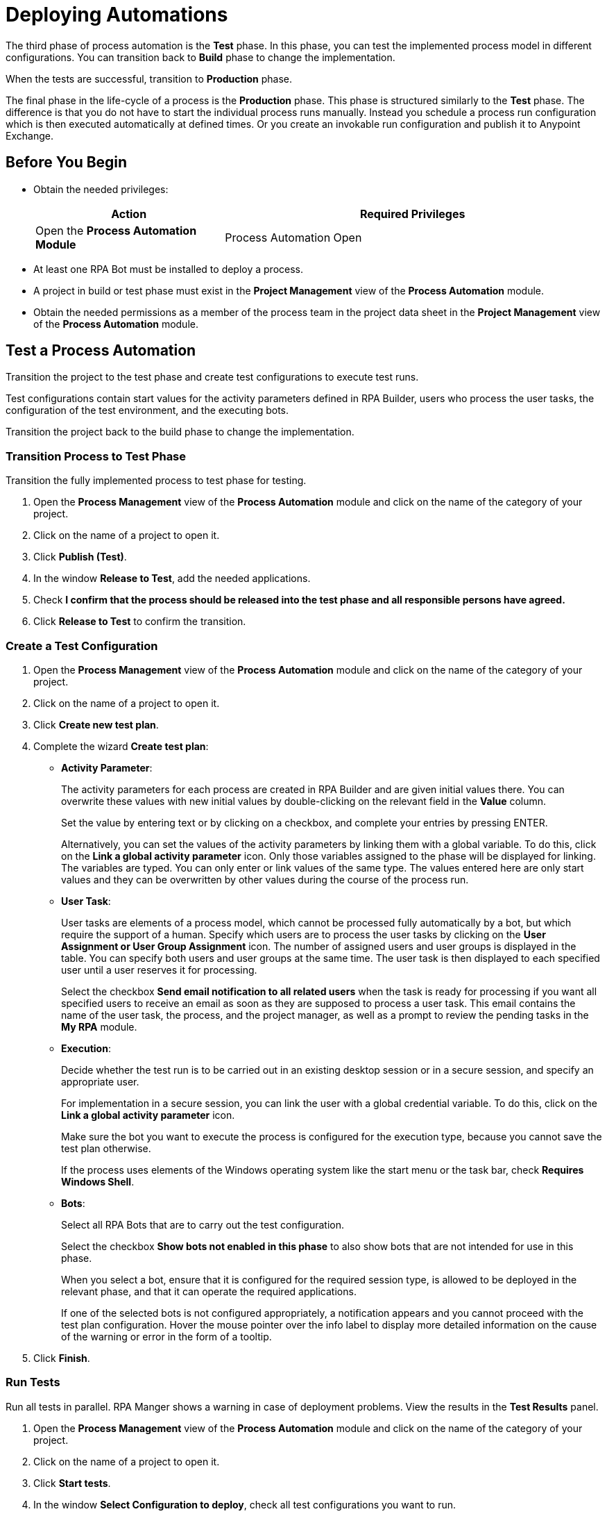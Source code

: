

= Deploying Automations

The third phase of process automation is the *Test* phase. In this phase, you can test the implemented process model in different configurations. You can transition back to *Build* phase to change the implementation.

When the tests are successful, transition to *Production* phase.

The final phase in the life-cycle of a process is the *Production* phase. This phase is structured similarly to the *Test* phase. The difference is that you do not have to start the individual process runs manually. Instead you schedule a process run configuration which is then executed automatically at defined times. Or you create an invokable run configuration and publish it to Anypoint Exchange.

== Before You Begin

* Obtain the needed privileges:
+
[cols="1,2"]
|===
|*Action* |*Required Privileges*

|Open the *Process Automation Module*
|Process Automation Open

|===

* At least one RPA Bot must be installed to deploy a process.
* A project in build or test phase must exist in the *Project Management* view of the *Process Automation* module.
* Obtain the needed permissions as a member of the process team in the project data sheet in the *Project Management* view of the *Process Automation* module.

== Test a Process Automation

Transition the project to the test phase and create test configurations to execute test runs.

Test configurations contain start values for the activity parameters defined in RPA Builder, users who process the user tasks, the configuration of the test environment, and the executing bots.

Transition the project back to the build phase to change the implementation.

=== Transition Process to Test Phase

Transition the fully implemented process to test phase for testing.

. Open the *Process Management* view of the *Process Automation* module and click on the name of the category of your project.
. Click on the name of a project to open it.
. Click *Publish (Test)*.
. In the window *Release to Test*, add the needed applications.
. Check *I confirm that the process should be released into the test phase and all responsible persons have agreed.*
. Click *Release to Test* to confirm the transition.

=== Create a Test Configuration

. Open the *Process Management* view of the *Process Automation* module and click on the name of the category of your project.
. Click on the name of a project to open it.
. Click *Create new test plan*.
. Complete the wizard *Create test plan*:
+
* *Activity Parameter*:
+
The activity parameters for each process are created in RPA Builder and are given initial values there. You can overwrite these values with new initial values by double-clicking on the relevant field in the *Value* column.
+
Set the value by entering text or by clicking on a checkbox, and complete your entries by pressing ENTER.
+
Alternatively, you can set the values of the activity parameters by linking them with a global variable. To do this, click on the *Link a global activity parameter* icon. Only those variables assigned to the phase will be displayed for linking. The variables are typed. You can only enter or link values of the same type.  The values entered here are only start values and they can be overwritten by other values during the course of the process run.
* *User Task*:
+
User tasks are elements of a process model, which cannot be processed fully automatically by a bot, but which require the support of a human. Specify which users are to process the user tasks by clicking on the *User Assignment or  User Group Assignment* icon. The number of assigned users and user groups is displayed in the table. You can specify both users and user groups at the same time. The user task is then displayed to each specified user until a user reserves it for processing.
+
Select the checkbox *Send email notification to all related users* when the task is ready for processing if you want all specified users to receive an email as soon as they are supposed to process a user task. This email contains the name of the user task, the process, and the project manager, as well as a prompt to review the pending tasks in the *My RPA* module.
* *Execution*:
+
Decide whether the test run is to be carried out in an existing desktop session or in a secure session, and specify an appropriate user.
+
For implementation in a secure session, you can link the user with a global credential variable. To do this,  click on the *Link a global activity parameter* icon.
+
Make sure the bot you want to execute the process is configured for the execution type, because you cannot save the test plan otherwise.
+
If the process uses elements of the Windows operating system like the start menu or the task bar, check *Requires Windows Shell*.
* *Bots*:
+
Select all RPA Bots that are to carry out the test configuration.
+
Select the checkbox *Show bots not enabled in this phase* to also show bots that are not intended for use in this phase.
+
When you select a bot, ensure that it is configured for the required session type, is allowed to be deployed in the relevant phase, and that it can operate the required applications.
+
If one of the selected bots is not configured appropriately, a notification appears and you cannot proceed with the test plan configuration.
Hover the mouse pointer over the info label to display more detailed information on the cause of the warning or error in the form of a tooltip.
. Click *Finish*.

=== Run Tests

Run all tests in parallel. RPA Manger shows a warning in case of deployment problems. View the results in the *Test Results* panel.

. Open the *Process Management* view of the *Process Automation* module and click on the name of the category of your project.
. Click on the name of a project to open it.
. Click *Start tests*.
. In the window *Select Configuration to deploy*, check all test configurations you want to run.
. Click *Execute*.

=== View Test Results

View the test results to decide if the project can transition to production phase.

In case of errors, download an analysis package and open it in RPA Builder.

. Open the *Process Management* view of the *Process Automation* module and click on the name of the category of your project.
. Click on the name of a project to open it.
. In the panel *Test Results*, select a time interval and click *Update*.
. View the run results in the table.
. If you want details on a result, click a number.
. In case of errors, click the *Download* icon.

== Deploy a Process Automation

Transition the project to the production phase to deploy a scheduled run configuration to a bot. The process runs fully automated from now on.

Pause or revoke configurations to stop the execution temporarily. Transition the project back to the build phase to change the implementation.

Projects that have already been used productively can no longer be deleted.

=== Transition Process to Production Phase

Transition the tested process to production phase for running it fully automatically or for publishing it to Anypoint Exchange.

. Open the *Process Management* view of the *Process Automation* module and click on the name of the category of your project.
. Click on the name of a project to open it.
. Click *Publish (Production)*.
. In the window *Release to Production*, add the needed applications.
. Check *I confirm that the process should be released into the production phase and all responsible persons have agreed.*
. Click *Release to Production* to confirm the transition.

=== Create a Run Configuration

. Open the *Process Management* view of the *Process Automation* module and click on the name of the category of your project.
. Click on the name of a project to open it.
. Click *Create run configuration*.
. Complete the wizard *Create production configuration*:
+
* *Settings*:
+
** *Priority*:
+
Enter a number between 1 and 200 to specify the priority of the process run. Deployed processes are inserted in a session queue according to their priority. Process configurations with lower numbers are considered higher priority and will be executed before configurations of lower priority.
* *Activity Parameter*:
+
The activity parameters for each process are created in RPA Builder and are given initial values there. You can overwrite these values with new initial values by double-clickin on the relevant field in the *Value* column.
+
Set the value by entering text or by clicking on a checkbox, and complete your entries by pressing ENTER.
+
Alternatively, you can set the values of the activity parameters by linking them with a global variable. To do this, click on the *Link a global activity parameter* icon. Only those variables assigned to the phase will be displayed for linking. The variables are typed. You can only enter or link values of the same type.  The values entered here are only start values and they can be overwritten by other values during the course of the process run.
* *User Task*:
+
User tasks are elements of a process model, which cannot be processed fully automatically by a bot, but which require the support of a human. Specify which users are to process the user tasks by clicking on the *User Assignment or  User Group Assignment* icon. The number of assigned users and user groups is displayed in the table. You can specify both users and user groups at the same time. The user task is then displayed to each specified user until a user reserves it for processing.
+
Select the checkbox *Send email notification to all related users* when the task is ready for processing if you want all specified users to receive an email as soon as they are supposed to process a user task. This email contains the name of the user task, the process, and the project manager, as well as a prompt to review the pending tasks in the *My RPA* module.
* *Execution*:
+
Decide whether the test run is to be carried out in an existing desktop session or in a secure session, and specify an appropriate user.
+
For implementation in a secure session, you can link the user with a global credential variable. To do this,  click on the *Link a global activity parameter* icon.
+
Make sure the bot you want to execute the process is configured for the execution type, because you cannot save the test plan otherwise.
+
If the process uses elements of the Windows operating system like the start menu or the task bar, check *Requires Windows Shell*.
* *Process Trigger Execution*:
+
The productive run is carried out continuously within a fixed Schedule. For each schedule, you can define time intervals within which the process is to be executed.
+
You can create multiple schedules. These may also overlap. All schedules together make up a time frame within which the process may be executed. The executing bot checks every minute whether it is within this time frame or not. A new process run is not started until all conditions have been fulfilled.
+
For this reason, the executing bot checks every minute whether it is within a service time and whether the required process applications are outside all downtimes. The process is not executed if the executing bot is outside its service time or if one or more of the process applications used by the bot are within a downtime.
+
Ongoing processes are always executed completely.
+
When creating new schedules, you should pay attention to whether the new schedules overlap with schedules of other configurations and you should ensure that the executing bots have enough free sessions. Otherwise, trigger executions could be skipped.
+
Click on the button *Add Schedule* to assign a (further) schedule to this configuration and complete the form *Create a new schedule*:
+
//todo: create partial for following section
** *From*:
+
Start of the time interval. As of this time, the scheduled action is executed.
The start time must not be in the past and it must not be later than the end time.
Even if you specify a Repeat on a specific day of the week or month that does not correspond to the start time, the schedule is started at this time anyway. The day specified under Repeat is then taken into account from the first repetition onward.
** *To*:
+
End of the time interval. As of this time, the scheduled action is no longer executed.
The end time must not be earlier than the start time.
If you use the Repeat option, the duration of the time interval is defined by the difference between the From and To times.
** *All day*:
+
Select the checkbox *All day* to execute the action throughout the day.
It then begins on the first day at 12:00 midnight and stops being executed at 12:00 midnight of the next day (in the case of one-day intervals) or at 12:00 midnight on the day after the last day (in the case of multi-day intervals).
** *Repeat*:
+
Select the checkbox *Repeat* if the selected time interval is to be used repeatedly.
+
Then, under *Repeats*, you can choose whether the *From-To* time interval is to be repeated every minute, hourly, daily, weekly, monthly, or yearly.
+
The duration of the contained time interval and the start time are taken into account. The duration of the time interval is defined as the difference between the *From* and *To* times. The *From* time is the start time of the first execution. The start time of repetitions depends on the other set values.
+
If you wish to execute the repeats only with reference to the time of day, you should ensure that the start and end date are identical. If the interval specified  covers multiple days, a new multi-day interval begins with every repetition. This can lead to a situation whereby the scheduled time interval lasts longer than expected because the full number of days contained in the *From-To* interval is executed once again during the last repetition.
+
With schedules that are not all day, the actions in each repetition are executed for the duration of the interval specified in *From* and *To*.

*** *Repeat minutely*:
+
If you select *Repeat minutely*, the planned action is executed every minute during the interval specified above.
+
You can select whether you want to repeat the action every minute or only every _n_-th minute. _n_ here stands for any integer number between 1 and 59.
*** *Repeat hourly*:
+
If you select *Repeat hourly*, the planned action is executed hourly during the interval specified above.You can select whether you want to repeat the action every hour or only every _n_-th hour. _n_ here stands for any integer number between 1 and 23.
*** *Repeat daily*:
+
If you select *Repeat daily*, the planned action is executed daily during the interval specified above.
+
You can select whether you want to repeat the action every day or only every _n_-th day. _n_ here stands for any integer number between 1 and 31.
*** *Repeat weekly*:
+
If you select Repeat weekly, the planned action is executed weekly during the interval specified above.
+
You can select whether you want to repeat the action every week or only every _n_-th week. _n_ here stands for any integer number between 1 and 52.
+
You can also select the weekday on which the scheduled action is to be executed.
*** *Repeat monthly*:
+
If you select Repeat monthly, the planned action is executed monthly during the interval specified above.
+
You can select whether you want to repeat the action every month or only every _n_-th month. _n_ here stands for any integer number between 1 and 12.
+
You can also choose whether the repeat refers to the day of the month or the day of the week.
+
If the selected day is the last day of a month, you can also choose whether the execution day is always the last day of a month, as the number of days in each month is different.
+
If the selected day is the fourth such weekday of a month, you can also choose whether the execution day is always the fourth or last such weekday of a month, as the number of weeks in each month is different.
*** *Repeat yearly*:
+
If you select *Repeat yearly*, the planned action is executed annually during the interval specified above.
+
You can select whether you want to repeat the action every year or only every _n_-th year. _n_ here stands for any integer number between 1 and 20.
** *Ends*:
+
If you select *Never* under Ends, the time period is repeated over and over.
+
If you select *After n occurrences* under *Ends*, the time period is repeated _n_ times. _n_ here stands for any integer number between 1 and 100.
+
If you select *Ends on <date>*, the time interval is no longer repeated after this date.
** *Bots*:
+
Select all RPA Bots that are to carry out the test configuration.
+
Select the checkbox *Show bots not enabled in this phase* to also show bots that are not intended for use in this phase.
+
When you select a bot, ensure that it is configured for the required session type, is allowed to be deployed in the relevant phase, and that it can operate the required applications.
+
If one of the selected bots is not configured appropriately, a notification appears and you cannot proceed with the test plan configuration.
Hover the mouse pointer over the info label to display more detailed information on the cause of the warning or error in the form of a tooltip.
. Click *Save*.

=== Deploy Configurations

Deploy configuration to run them fully automatically in a productive environment.

. Open the *Process Management* view of the *Process Automation* module and click on the name of the category of your project.
. Click on the name of a project to open it.
. Click *Select action*.
. From the dropdown, select *Deploy process*.
. In the window *Select Configuration to deploy*, check all configurations you want to run.
. Click *Execute*.

=== View Run Results

View the run results to check if everything runs as predicted.

In case of errors, download an analysis package and open it in RPA Builder.

You can always transition the project back to build phase.

. Open the *Process Management* view of the *Process Automation* module and click on the name of the category of your project.
. Click on the name of a project to open it.
. In the panel *Run Results*, select a time interval and click *Update*.
. View the run results in the table.
. If you want details on a result, click a number.
. In case of errors, click the *Download* icon.

[[publish-automation-exchange]]
== Publish a Process Automation to Anypoint Exchange

Transition the project to the production phase to publish an invokable run configuration to Anypoint Exchange.

Projects that have already been used productively can no longer be deleted. Deleted invokable run configurations are not deleted in Anypoint Exchange. Edited and updated invokable run configurations are published as new versions in  Anypoint Exchange.

=== Transition Process to Production Phase

Transition the tested process to production phase for running it fully automatically or for publishing it to Anypoint Exchange.

. Open the *Process Management* view of the *Process Automation* module and click on the name of the category of your project.
. Click on the name of a project to open it.
. Click *Publish (Production)*.
. In the window *Release to Production*, add the needed applications.
. Check *I confirm that the process should be released into the production phase and all responsible persons have agreed.*
. Click *Release to Production* to confirm the transition.

=== Create an Invokable Run Configuration

The invokable run configuration is published to Anypoint Exchange upon saving.

. Open the *Process Management* view of the *Process Automation* module and click on the name of the category of your project.
. Click on the name of a project to open it.
. Click *Create an invokable run configuration*.
. Complete the wizard *Create production configuration*:
+
* *Activity Parameter*:
+
The activity parameters for each process are created in RPA Builder and are given initial values there. You can overwrite these values with new initial values by double-clickin on the relevant field in the *Value* column.
+
Set the value by entering text or by clicking on a checkbox, and complete your entries by pressing ENTER.
+
Alternatively, you can set the values of the activity parameters by linking them with a global variable. To do this, click on the *Link a global activity parameter* icon. Only those variables assigned to the phase will be displayed for linking. The variables are typed. You can only enter or link values of the same type.  The values entered here are only start values and they can be overwritten by other values during the course of the process run.
* *User Task*:
+
User tasks are elements of a process model, which cannot be processed fully automatically by a bot, but which require the support of a human. Specify which users are to process the user tasks by clicking on the *User Assignment or  User Group Assignment* icon. The number of assigned users and user groups is displayed in the table. You can specify both users and user groups at the same time. The user task is then displayed to each specified user until a user reserves it for processing.
+
Select the checkbox *Send email notification to all related users* when the task is ready for processing if you want all specified users to receive an email as soon as they are supposed to process a user task. This email contains the name of the user task, the process, and the project manager, as well as a prompt to review the pending tasks in the *My RPA* module.
* *Execution*:
+
Decide whether the test run is to be carried out in an existing desktop session or in a secure session, and specify an appropriate user.
+
For implementation in a secure session, you can link the user with a global credential variable. To do this,  click on the *Link a global activity parameter* icon.
+
Make sure the bot you want to execute the process is configured for the execution type, because you cannot save the test plan otherwise.
+
If the process uses elements of the Windows operating system like the start menu or the task bar, check *Requires Windows Shell*.
* *Process Trigger Execution*:
+
The productive run is carried out continuously within a fixed Schedule. For each schedule, you can define time intervals within which the process is to be executed.
+
You can create multiple schedules. These may also overlap. All schedules together make up a time frame within which the process may be executed. The executing bot checks every minute whether it is within this time frame or not. A new process run is not started until all conditions have been fulfilled.
+
For this reason, the executing bot checks every minute whether it is within a service time and whether the required process applications are outside all downtimes. The process is not executed if the executing bot is outside its service time or if one or more of the process applications used by the bot are within a downtime.
+
Ongoing processes are always executed completely.
+
When creating new schedules, you should pay attention to whether the new schedules overlap with schedules of other configurations and you should ensure that the executing bots have enough free sessions. Otherwise, trigger executions could be skipped.
+
Click on the button *Add Schedule* to assign a (further) schedule to this configuration and complete the form *Create a new schedule*:
+
//todo: create partial for following section
** *From*:
+
Start of the time interval. As of this time, the scheduled action is executed.
The start time must not be in the past and it must not be later than the end time.
Even if you specify a Repeat on a specific day of the week or month that does not correspond to the start time, the schedule is started at this time anyway. The day specified under Repeat is then taken into account from the first repetition onward.
** *To*:
+
End of the time interval. As of this time, the scheduled action is no longer executed.
The end time must not be earlier than the start time.
If you use the Repeat option, the duration of the time interval is defined by the difference between the From and To times.
** *All day*:
+
Select the checkbox *All day* to execute the action throughout the day.
It then begins on the first day at 12:00 midnight and stops being executed at 12:00 midnight of the next day (in the case of one-day intervals) or at 12:00 midnight on the day after the last day (in the case of multi-day intervals).
** *Repeat*:
+
Select the checkbox *Repeat* if the selected time interval is to be used repeatedly.
+
Then, under *Repeats*, you can choose whether the *From-To* time interval is to be repeated every minute, hourly, daily, weekly, monthly, or yearly.
+
The duration of the contained time interval and the start time are taken into account. The duration of the time interval is defined as the difference between the *From* and *To* times. The *From* time is the start time of the first execution. The start time of repetitions depends on the other set values.
+
If you wish to execute the repeats only with reference to the time of day, you should ensure that the start and end date are identical. If the interval specified  covers multiple days, a new multi-day interval begins with every repetition. This can lead to a situation whereby the scheduled time interval lasts longer than expected because the full number of days contained in the *From-To* interval is executed once again during the last repetition.
+
With schedules that are not all day, the actions in each repetition are executed for the duration of the interval specified in *From* and *To*.

*** *Repeat minutely*:
+
If you select *Repeat minutely*, the planned action is executed every minute during the interval specified above.
+
You can select whether you want to repeat the action every minute or only every _n_-th minute. _n_ here stands for any integer number between 1 and 59.
*** *Repeat hourly*:
+
If you select *Repeat hourly*, the planned action is executed hourly during the interval specified above.You can select whether you want to repeat the action every hour or only every _n_-th hour. _n_ here stands for any integer number between 1 and 23.
*** *Repeat daily*:
+
If you select *Repeat daily*, the planned action is executed daily during the interval specified above.
+
You can select whether you want to repeat the action every day or only every _n_-th day. _n_ here stands for any integer number between 1 and 31.
*** *Repeat weekly*:
+
If you select Repeat weekly, the planned action is executed weekly during the interval specified above.
+
You can select whether you want to repeat the action every week or only every _n_-th week. _n_ here stands for any integer number between 1 and 52.
+
You can also select the weekday on which the scheduled action is to be executed.
*** *Repeat monthly*:
+
If you select Repeat monthly, the planned action is executed monthly during the interval specified above.
+
You can select whether you want to repeat the action every month or only every _n_-th month. _n_ here stands for any integer number between 1 and 12.
+
You can also choose whether the repeat refers to the day of the month or the day of the week.
+
If the selected day is the last day of a month, you can also choose whether the execution day is always the last day of a month, as the number of days in each month is different.
+
If the selected day is the fourth such weekday of a month, you can also choose whether the execution day is always the fourth or last such weekday of a month, as the number of weeks in each month is different.
*** *Repeat yearly*:
+
If you select *Repeat yearly*, the planned action is executed annually during the interval specified above.
+
You can select whether you want to repeat the action every year or only every _n_-th year. _n_ here stands for any integer number between 1 and 20.
** *Ends*:
+
If you select *Never* under Ends, the time period is repeated over and over.
+
If you select *After n occurrences* under *Ends*, the time period is repeated _n_ times. _n_ here stands for any integer number between 1 and 100.
+
If you select *Ends on <date>*, the time interval is no longer repeated after this date.
** *Bots*:
+
Select all RPA Bots that are to carry out the test configuration.
+
Select the checkbox *Show bots not enabled in this phase* to also show bots that are not intended for use in this phase.
+
When you select a bot, ensure that it is configured for the required session type, is allowed to be deployed in the relevant phase, and that it can operate the required applications.
+
If one of the selected bots is not configured appropriately, a notification appears and you cannot proceed with the test plan configuration.
Hover the mouse pointer over the info label to display more detailed information on the cause of the warning or error in the form of a tooltip.
. Click *Save & Publish*.

== See Also

* xref:rpa-builder::index.adoc[RPA Builder Overview]
* xref:rpa-bot::index.adoc[RPA Bot Overview]
* xref:botmanagement-overview.adoc[Bot Management]
* xref:processautomation-overview.adoc[Process Automation]
* xref:processautomation-prepare.adoc[Preparing Automations]
* xref:processautomation-develop.adoc[Developing Automations]
//* xref:processautomation-deploy.adoc[Deploying Process Automations]

